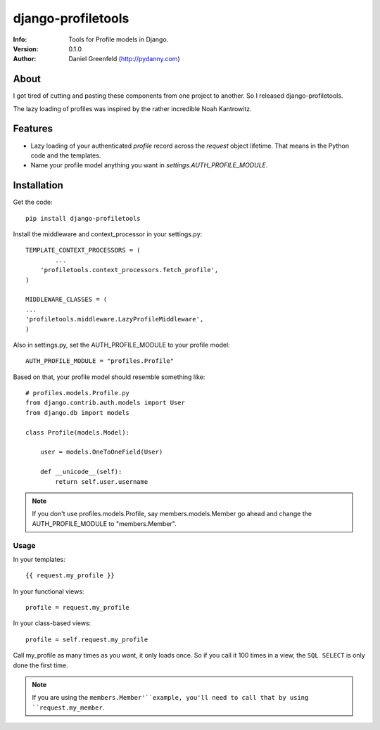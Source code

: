 ===================
django-profiletools
===================
:Info: Tools for Profile models in Django.
:Version: 0.1.0
:Author: Daniel Greenfeld (http://pydanny.com)

About
=====

I got tired of cutting and pasting these components from one project to another. So I released django-profiletools.

The lazy loading of profiles was inspired by the rather incredible Noah Kantrowitz.

Features
========

* Lazy loading of your authenticated `profile` record across the `request` object lifetime. That means in the Python code and the templates.
* Name your profile model anything you want in `settings.AUTH_PROFILE_MODULE`.

Installation
============

Get the code::

	pip install django-profiletools

Install the middleware and context_processor in your settings.py::

	TEMPLATE_CONTEXT_PROCESSORS = (
		...
	    'profiletools.context_processors.fetch_profile',
	)

	MIDDLEWARE_CLASSES = (
	...
	'profiletools.middleware.LazyProfileMiddleware',
	)

Also in settings.py, set the AUTH_PROFILE_MODULE to your profile model::

	AUTH_PROFILE_MODULE = "profiles.Profile"

Based on that, your profile model should resemble something like::

	# profiles.models.Profile.py
	from django.contrib.auth.models import User
	from django.db import models

	class Profile(models.Model):

	    user = models.OneToOneField(User)
	    
	    def __unicode__(self):
	        return self.user.username

.. note:: If you don't use profiles.models.Profile, say members.models.Member go ahead and change the AUTH_PROFILE_MODULE to "members.Member".

Usage
------

In your templates::

	{{ request.my_profile }}

In your functional views::

	profile = request.my_profile

In your class-based views::

	profile = self.request.my_profile	

Call my_profile as many times as you want, it only loads once. So if you call it 100 times in a view, the ``SQL SELECT`` is only done the first time.

.. note:: If you are using the ``members.Member'``example, you'll need to call that by using ``request.my_member``.